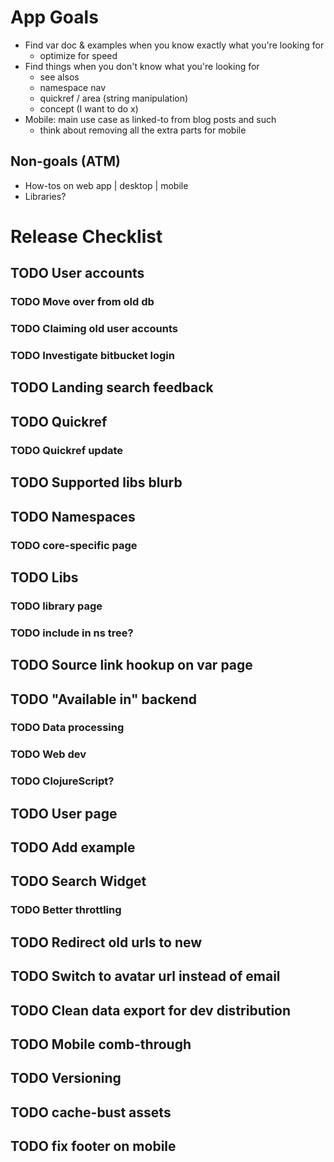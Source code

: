* App Goals
+ Find var doc & examples when you know exactly what you're looking for
  + optimize for speed
+ Find things when you don't know what you're looking for
  + see alsos
  + namespace nav
  + quickref / area (string manipulation)
  + concept (I want to do x)
+ Mobile: main use case as linked-to from blog posts and such
  + think about removing all the extra parts for mobile

** Non-goals (ATM)
+ How-tos on web app | desktop | mobile
+ Libraries?


* Release Checklist
** TODO User accounts
*** TODO Move over from old db
*** TODO Claiming old user accounts
*** TODO Investigate bitbucket login
** TODO Landing search feedback
** TODO Quickref
*** TODO Quickref update
** TODO Supported libs blurb
** TODO Namespaces
*** TODO core-specific page
** TODO Libs
*** TODO library page
*** TODO include in ns tree?
** TODO Source link hookup on var page
** TODO "Available in" backend
*** TODO Data processing
*** TODO Web dev
*** TODO ClojureScript?
** TODO User page
** TODO Add example
** TODO Search Widget
*** TODO Better throttling
** TODO Redirect old urls to new
** TODO Switch to avatar url instead of email
** TODO Clean data export for dev distribution
** TODO Mobile comb-through
** TODO Versioning
** TODO cache-bust assets
** TODO fix footer on mobile
